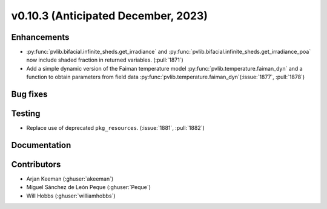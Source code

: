 .. _whatsnew_01030:


v0.10.3 (Anticipated December, 2023)
------------------------------------


Enhancements
~~~~~~~~~~~~
* :py:func:`pvlib.bifacial.infinite_sheds.get_irradiance` and
  :py:func:`pvlib.bifacial.infinite_sheds.get_irradiance_poa` now include
  shaded fraction in returned variables. (:pull:`1871`)
* Add a simple dynamic version of the Faiman temperature model
  :py:func:`pvlib.temperature.faiman_dyn`
  and a function to obtain parameters from field data
  :py:func:`pvlib.temperature.faiman_dyn`(:issue:`1877`, :pull:`1878`)

Bug fixes
~~~~~~~~~


Testing
~~~~~~~
* Replace use of deprecated ``pkg_resources``. (:issue:`1881`, :pull:`1882`)


Documentation
~~~~~~~~~~~~~


Contributors
~~~~~~~~~~~~
* Arjan Keeman (:ghuser:`akeeman`)
* Miguel Sánchez de León Peque (:ghuser:`Peque`)
* Will Hobbs (:ghuser:`williamhobbs`)